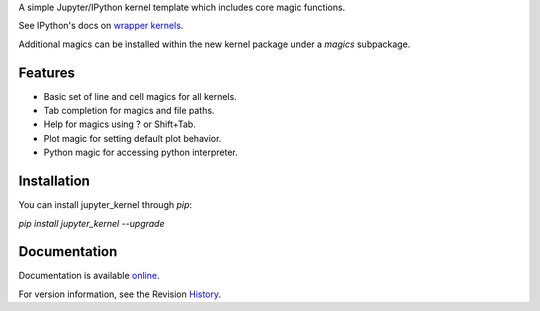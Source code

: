 A simple Jupyter/IPython kernel template which includes core magic functions.

.. image:: https://badge.fury.io/py/jupyter_kernel.png/
    :target: http://badge.fury.io/py/jupyter_kernel

.. image:: https://pypip.in/d/jupyter_kernel/badge.png
        :target: https://crate.io/packages/jupyter_kernel/

See IPython's docs on `wrapper kernels
<http://ipython.org/ipython-doc/dev/development/wrapperkernels.html>`_.

Additional magics can be installed within the new kernel package under a `magics` subpackage.


Features
-------------
- Basic set of line and cell magics for all kernels.
- Tab completion for magics and file paths.
- Help for magics using ? or Shift+Tab.
- Plot magic for setting default plot behavior.
- Python magic for accessing python interpreter.


Installation
----------------
You can install jupyter_kernel through `pip`:


`pip install jupyter_kernel --upgrade`



Documentation
-----------------------

Documentation is available online_.

For version information, see the Revision History_.


.. _online: http://blink1073.github.io/jupyter_kernel/

.. _History: https://github.com/blink1073/jupyter_kernel/blob/master/HISTORY.rst


